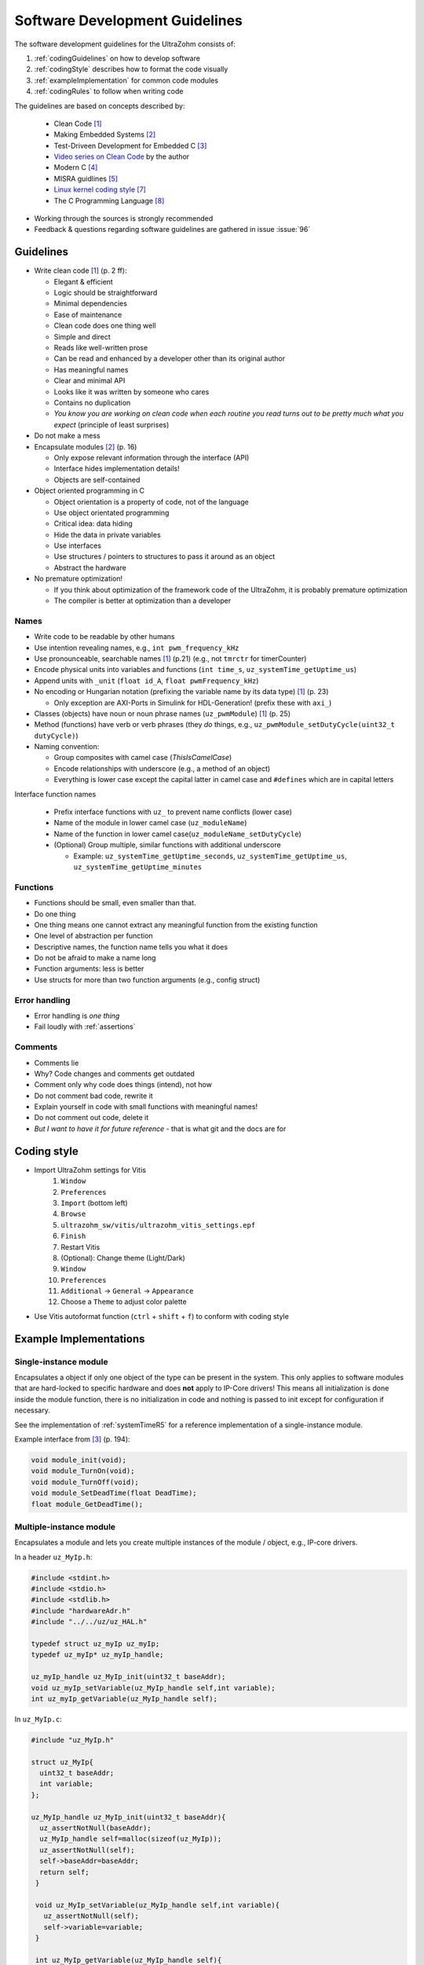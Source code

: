 ===============================
Software Development Guidelines
===============================

The software development guidelines for the UltraZohm consists of:


1. :ref:`codingGuidelines` on how to develop software
2. :ref:`codingStyle` describes how to format the code visually
3. :ref:`exampleImplementation` for common code modules
4. :ref:`codingRules` to follow when writing code

The guidelines are based on concepts described by:

  - Clean Code [#CleanCode]_
  - Making Embedded Systems [#MakingEmbedded]_
  - Test-Driveen Development for Embedded C [#TDD]_
  - `Video series on Clean Code <https://www.youtube.com/watch?v=7EmboKQH8lM&ab_channel=UnityCoin>`_ by the author
  - Modern C [#ModernC]_
  - MISRA guidlines [#misra]_
  - `Linux kernel coding style <https://www.kernel.org/doc/html/v4.14/process/coding-style.html>`_ [#linuxCodingStyle]_
  - The C Programming Language [#TheCProgrammingLanguage]_

- Working through the sources is strongly recommended
- Feedback & questions regarding software guidelines are gathered in issue :issue:`96`


.. _codingGuidelines:

Guidelines
----------

- Write clean code [#CleanCode]_ (p. 2 ff):

  - Elegant & efficient
  - Logic should be straightforward
  - Minimal dependencies
  - Ease of maintenance
  - Clean code does one thing well
  - Simple and direct
  - Reads like well-written prose
  - Can be read and enhanced by a developer other than its original author
  - Has meaningful names
  - Clear and minimal API
  - Looks like it was written by someone who cares
  - Contains no duplication
  - *You know you are working on clean code when each routine you read turns out to be pretty much what you expect* (principle of least surprises)

- Do not make a mess
- Encapsulate modules [#MakingEmbedded]_ (p. 16)

  - Only expose relevant information through the interface (API)
  - Interface hides implementation details!
  - Objects are self-contained

- Object oriented programming in C

  - Object orientation is a property of code, not of the language
  - Use object orientated programming
  - Critical idea: data hiding
  - Hide the data in private variables
  - Use interfaces
  - Use structures / pointers to structures to pass it around as an object
  - Abstract the hardware

- No premature optimization!

  - If you think about optimization of the framework code of the UltraZohm, it is probably premature optimization
  - The compiler is better at optimization than a developer

Names
*****

- Write code to be readable by other humans
- Use intention revealing names, e.g., ``int pwm_frequency_kHz``
- Use pronounceable, searchable names [#CleanCode]_ (p.21) (e.g., not ``tmrctr`` for timerCounter)
- Encode physical units into variables and functions (``int time_s``, ``uz_systemTime_getUptime_us``)
- Append units with ``_unit`` (``float id_A``, ``float pwmFrequency_kHz``)
- No encoding or Hungarian notation (prefixing the variable name by its data type) [#CleanCode]_ (p. 23)

  - Only exception are AXI-Ports in Simulink for HDL-Generation! (prefix these with ``axi_``)

- Classes (objects) have noun or noun phrase names (``uz_pwmModule``) [#CleanCode]_ (p. 25)
- Method (functions) have verb or verb phrases (they *do* things, e.g., ``uz_pwmModule_setDutyCycle(uint32_t dutyCycle)``)
- Naming convention:

  - Group composites with camel case (*ThisIsCamelCase*)
  - Encode relationships with underscore (e.g., a method of an object)
  - Everything is lower case except the capital latter in camel case and ``#defines`` which are in capital letters

Interface function names

  - Prefix interface functions with ``uz_`` to prevent name conflicts (lower case)
  - Name of the module in lower camel case (``uz_moduleName``)
  - Name of the function in lower camel case(``uz_moduleName_setDutyCycle``)
  - (Optional) Group multiple, similar functions with additional underscore
  
    - Example: ``uz_systemTime_getUptime_seconds``, ``uz_systemTime_getUptime_us``, ``uz_systemTime_getUptime_minutes``

Functions
*********

- Functions should be small, even smaller than that.
- Do one thing
- One thing means one cannot extract any meaningful function from the existing function
- One level of abstraction per function
- Descriptive names, the function name tells you what it does
- Do not be afraid to make a name long
- Function arguments: less is better
- Use structs for more than two function arguments (e.g., config struct)

Error handling
**************

- Error handling is *one thing*
- Fail loudly with :ref:`assertions`

Comments
********

- Comments lie
- Why? Code changes and comments get outdated
- Comment only why code does things (intend), not how
- Do not comment bad code, rewrite it
- Explain yourself in code with small functions with meaningful names!
- Do not comment out code, delete it
- *But I want to have it for future reference* - that is what git and the docs are for

.. _codingStyle:

Coding style
------------

- Import UltraZohm settings for Vitis
    1. ``Window``
    2. ``Preferences``
    3. ``Import`` (bottom left) 
    4. ``Browse``
    5. ``ultrazohm_sw/vitis/ultrazohm_vitis_settings.epf``
    6. ``Finish``
    7. Restart Vitis
    8. (Optional): Change theme (Light/Dark)
    9. ``Window``
    10. ``Preferences``
    11. ``Additional`` -> ``General`` -> ``Appearance``
    12. Choose a ``Theme`` to adjust color palette

- Use Vitis autoformat function (``ctrl`` + ``shift`` + ``f``) to conform with coding style


.. _exampleImplementation:

Example Implementations
-----------------------

Single-instance module
**********************

Encapsulates a object if only one object of the type can be present in the system.
This only applies to software modules that are hard-locked to specific hardware and does **not** apply to IP-Core drivers!
This means all initialization is done inside the module function, there is no initialization in code and nothing is passed to init except for configuration if necessary.

See the implementation of :ref:`systemTimeR5` for a reference implementation of a single-instance module.

Example interface from [#TDD]_ (p. 194):

.. code-block:: c

   void module_init(void);
   void module_TurnOn(void);
   void module_TurnOff(void);
   void module_SetDeadTime(float DeadTime);
   float module_GetDeadTime();

Multiple-instance module
************************

Encapsulates a module and lets you create multiple instances of the module / object, e.g., IP-core drivers.

In a header ``uz_MyIp.h``:

.. code-block:: c

   #include <stdint.h>
   #include <stdio.h>
   #include <stdlib.h>
   #include "hardwareAdr.h"
   #include "../../uz/uz_HAL.h"
   
   typedef struct uz_myIp uz_myIp;
   typedef uz_myIp* uz_myIp_handle;
   
   uz_myIp_handle uz_MyIp_init(uint32_t baseAddr);
   void uz_myIp_setVariable(uz_MyIp_handle self,int variable);
   int uz_myIp_getVariable(uz_MyIp_handle self);


In ``uz_MyIp.c``:

.. code-block:: c

   #include "uz_MyIp.h"
      
   struct uz_MyIp{
     uint32_t baseAddr;
     int variable; 
   };
   
   uz_MyIp_handle uz_MyIp_init(uint32_t baseAddr){
     uz_assertNotNull(baseAddr);
     uz_MyIp_handle self=malloc(sizeof(uz_MyIp));
     uz_assertNotNull(self);
     self->baseAddr=baseAddr;
     return self;
    }
   
    void uz_MyIp_setVariable(uz_MyIp_handle self,int variable){
      uz_assertNotNull(self);
      self->variable=variable;
    }
   
    int uz_MyIp_getVariable(uz_MyIp_handle self){
      uz_assertNotNull(self);
      return (self->variable);
    };

Usage:

.. code-block:: C

   uz_MyIp_handle MyIp=uz_MyIp_init(baseAddr);
   int var=10;
   uz_MyIp_setVariable(MyIp,var);
   int readback=0;
   readback=uz_MyIp_getVariable(MyIp);

See ``vitis/Sandbox/MyIp`` for an example implementation.

.. _codingRules:

Coding rules
------------

.. csv-table:: table
    :file: codingRules.csv
    :widths: 3 50 50 30
    :header-rows: 1

Sources
-------

.. [#CleanCode] Clean Code, A Handbook of Agile Software Craftsmanship, Robert C Martin, 2009
.. [#MakingEmbedded] Making Embedded Systems, Elecia White, 2011
.. [#TDD] Test-Driven Development for Embedded C, James W. Grenning, 2011
.. [#ModernC] `Modern C, Jens Gusted <https://gforge.inria.fr/frs/download.php/latestfile/5298/ModernC.pdf>`_
.. [#misra] Guidelines for the Use of the C Language in Critical Systems, ISBN 978-1-906400-10-1 (paperback), ISBN 978-1-906400-11-8 (PDF), March 2013.
.. [#cert] `SEI CERT C Coding Standard <https://wiki.sei.cmu.edu/confluence/display/c/3+Recommendations>`_
.. [#linuxCodingStyle] `Linux kernel coding style <https://www.kernel.org/doc/html/v4.14/process/coding-style.html>`_
.. [#TheCProgrammingLanguage] The C Programming Language, Kernighan, Ritchie, 2000


